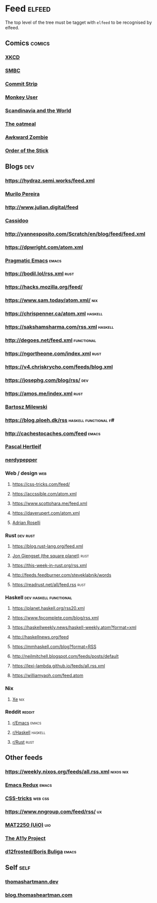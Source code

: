

* Feed                                                               :elfeed:

  The top level of the tree must be tagget with ~elfeed~ to be recognised by elfeed.

** Comics                                                            :comics:

*** [[https://xkcd.com/rss.xml][XKCD]]

*** [[https://www.smbc-comics.com/comic/rss][SMBC]]

*** [[http://www.commitstrip.com/en/feed/][Commit Strip]]

*** [[https://www.monkeyuser.com/feed.xml][Monkey User]]

*** [[http://feeds.feedburner.com/satwcomic][Scandinavia and the World]]

*** [[http://feeds.feedburner.com/oatmealfeed][The oatmeal]]

*** [[http://www.awkwardzombie.com/awkward.php][Awkward Zombie]]

*** [[http://www.giantitp.com/comics/oots.rss][Order of the Stick]]

** Blogs                                                                :dev:

*** https://hydraz.semi.works/feed.xml

*** [[https://www.murilopereira.com/index.xml][Murilo Pereira]]

*** http://www.julian.digital/feed

*** [[https://buttondown.email/cassidoo/rss][Cassidoo]]

*** http://yannesposito.com/Scratch/en/blog/feed/feed.xml

*** https://dpwright.com/atom.xml

*** [[http://pragmaticemacs.com/feed/][Pragmatic Emacs]]                                                 :emacs:

*** https://bodil.lol/rss.xml                                          :rust:

*** https://hacks.mozilla.org/feed/

*** https://www.sam.today/atom.xml/                                     :nix:

*** https://chrispenner.ca/atom.xml                                 :haskell:

*** https://sakshamsharma.com/rss.xml                               :haskell:

*** http://degoes.net/feed.xml                                   :functional:

*** https://ngortheone.com/index.xml                                   :rust:

*** https://v4.chriskrycho.com/feeds/blog.xml

*** https://josephg.com/blog/rss/                                       :dev:

*** https://amos.me/index.xml                                          :rust:

*** [[https://bartoszmilewski.com/feed/][Bartosz Milewski]]

*** https://blog.ploeh.dk/rss                         :haskell:functional:f#:

*** http://cachestocaches.com/feed                                    :emacs:

*** [[https://deterministic.space/feed.xml][Pascal Hertleif]]

*** [[https://peppe.rs/index.xml][nerdypepper]]

*** Web / design                                                        :web:

**** https://css-tricks.com/feed/

**** https://accssible.com/atom.xml

**** https://www.scottohara.me/feed.xml

**** https://daverupert.com/atom.xml

**** [[https://adrianroselli.com/][Adrian Roselli]]

*** Rust                                                           :dev:rust:

**** https://blog.rust-lang.org/feed.xml

**** [[https://thesquareplanet.com/feed.xml][Jon Gjengset (the square planet)]]                                  :rust:

**** https://this-week-in-rust.org/rss.xml

**** http://feeds.feedburner.com/steveklabnik/words

**** https://readrust.net/all/feed.rss                                 :rust:

*** Haskell                                          :dev:haskell:functional:

**** https://planet.haskell.org/rss20.xml

**** https://www.fpcomplete.com/blog/rss.xml

**** https://haskellweekly.news/haskell-weekly.atom?format=xml

**** http://haskellnews.org/feed

**** https://mmhaskell.com/blog?format=RSS

**** http://neilmitchell.blogspot.com/feeds/posts/default

**** https://lexi-lambda.github.io/feeds/all.rss.xml

**** https://williamyaoh.com/feed.atom

*** Nix

**** [[https://christine.website/blog.rss][Xe]]                                                              :nix:

*** Reddit                                                           :reddit:

**** [[https://www.reddit.com/r/emacs/.rss?format=xml][r/Emacs]]                                                          :emacs:

**** [[https://www.reddit.com/r/haskell/.rss?format=xml][r/Haskell]]                                                 :haskell:

**** [[https://www.reddit.com/r/rust/.rss?format=xml][r/Rust]]                                                       :rust:

** Other feeds

*** https://weekly.nixos.org/feeds/all.rss.xml                    :nixos:nix:

*** [[https://emacsredux.com/feed.xml][Emacs Redux]]                                                       :emacs:

*** [[https://css-tricks.com/feed/][CSS-tricks]]                                                      :web:css:

*** https://www.nngroup.com/feed/rss/                                    :ux:

*** [[https://www.uio.no/studier/emner/matnat/math/MAT2250/v21/forelesningsvideoer/?vrtx=feed][MAT2250 (UiO)]]                                                       :uio:

*** [[https://www.a11yproject.com/feed/feed.xml][The A11y Project]]

*** [[https://d12frosted.io/atom.xml][d12frosted/Boris Buliga]]                                                  :emacs:

** Self                                                                :self:

*** [[https://thomashartmann.dev/rss.xml][thomashartmann.dev]]

*** [[https://blog.thomasheartman.com/rss.xml][blog.thomasheartman.com]]
